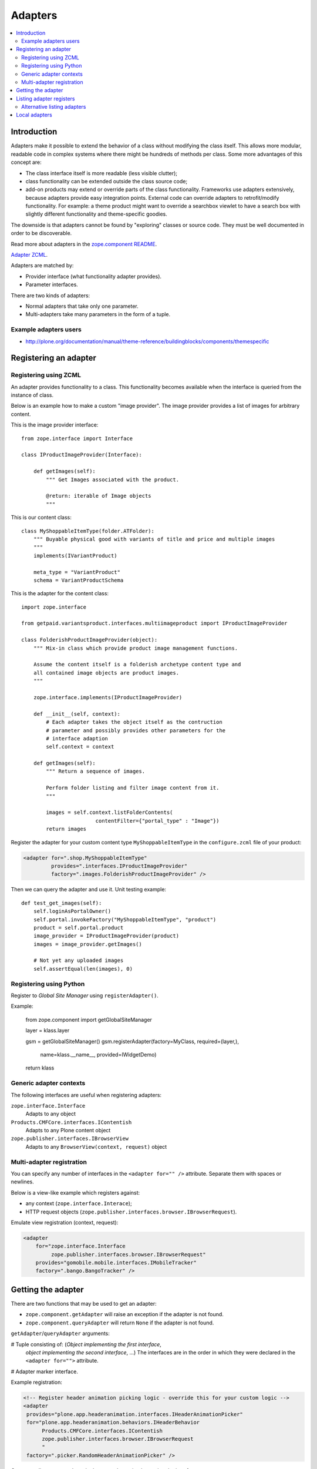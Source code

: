 =================
 Adapters
=================

.. contents:: :local:

Introduction
============

Adapters make it possible to extend the behavior of a class without
modifying the class itself. This allows more modular, readable code in
complex systems where there might be hundreds of methods per class. Some 
more advantages of this concept are:

* The class interface itself is more readable (less visible clutter);
* class functionality can be extended outside the class source code;
* add-on products may extend or override parts of the class functionality.
  Frameworks use adapters extensively, because adapters provide easy
  integration
  points.  External code can override adapters to retrofit/modify
  functionality. For example: a theme product might want to override a
  searchbox viewlet to have a search box with slightly different
  functionality and theme-specific goodies.

The downside is that adapters cannot be found by "exploring" classes or
source code. They must be well documented in order to be discoverable.

Read more about adapters in the 
`zope.component README <http://apidoc.zope.org/++apidoc++/Code/zope/component/README.txt/index.html>`_.

`Adapter ZCML <http://apidoc.zope.org/++apidoc++/ZCML/http_co__sl__sl_namespaces.zope.org_sl_zope/adapter/index.html>`_.

Adapters are matched by:

* Provider interface (what functionality adapter provides).
* Parameter interfaces.

There are two kinds of adapters:

* Normal adapters that take only one parameter.
* Multi-adapters take many parameters in the form of a tuple.

Example adapters users
-----------------------

* http://plone.org/documentation/manual/theme-reference/buildingblocks/components/themespecific

Registering an adapter
======================

Registering using ZCML
---------------------------

An adapter provides functionality to a class. This functionality becomes
available when the interface is queried from the instance of class.

Below is an example how to make a custom "image provider". The image
provider provides a list of images for arbitrary content.

This is the image provider interface::

    from zope.interface import Interface

    class IProductImageProvider(Interface):

        def getImages(self):
            """ Get Images associated with the product.

            @return: iterable of Image objects
            """

This is our content class::

    class MyShoppableItemType(folder.ATFolder):
        """ Buyable physical good with variants of title and price and multiple images 
        """
        implements(IVariantProduct)

        meta_type = "VariantProduct"
        schema = VariantProductSchema

This is the adapter for the content class::

    import zope.interface

    from getpaid.variantsproduct.interfaces.multiimageproduct import IProductImageProvider

    class FolderishProductImageProvider(object):
        """ Mix-in class which provide product image management functions.

        Assume the content itself is a folderish archetype content type and
        all contained image objects are product images.
        """

        zope.interface.implements(IProductImageProvider)

        def __init__(self, context):
            # Each adapter takes the object itself as the contruction
            # parameter and possibly provides other parameters for the
            # interface adaption
            self.context = context

        def getImages(self):
            """ Return a sequence of images.

            Perform folder listing and filter image content from it.
            """

            images = self.context.listFolderContents(
                            contentFilter={"portal_type" : "Image"})
            return images

Register the adapter for your custom content type ``MyShoppableItemType`` in
the ``configure.zcml`` file of your product:

.. code-block:: xml 

    <adapter for=".shop.MyShoppableItemType"
             provides=".interfaces.IProductImageProvider"
             factory=".images.FolderishProductImageProvider" />

Then we can query the adapter and use it. Unit testing example::

    def test_get_images(self):
        self.loginAsPortalOwner()
        self.portal.invokeFactory("MyShoppableItemType", "product")
        product = self.portal.product
        image_provider = IProductImageProvider(product)
        images = image_provider.getImages()

        # Not yet any uploaded images
        self.assertEqual(len(images), 0)


Registering using Python
---------------------------

Register to *Global Site Manager* using ``registerAdapter()``.

Example:

    from zope.component import getGlobalSiteManager

    layer = klass.layer

    gsm = getGlobalSiteManager()
    gsm.registerAdapter(factory=MyClass, required=(layer,),
                        name=klass.__name__, provided=IWidgetDemo)
    return klass


Generic adapter contexts
------------------------

The following interfaces are useful when registering adapters:

``zope.interface.Interface``
    Adapts to any object

``Products.CMFCore.interfaces.IContentish``
    Adapts to any Plone content object

``zope.publisher.interfaces.IBrowserView``
    Adapts to any ``BrowserView(context, request)`` object

Multi-adapter registration
---------------------------

You can specify any number of interfaces in the ``<adapter for="" />``
attribute. Separate them with spaces or newlines.

Below is a view-like example which registers against:

* any context (``zope.interface.Interace``);
* HTTP request objects (``zope.publisher.interfaces.browser.IBrowserRequest``).

Emulate view registration (context, request):

.. code-block:: xml

    <adapter
        for="zope.interface.Interface
             zope.publisher.interfaces.browser.IBrowserRequest"
        provides="gomobile.mobile.interfaces.IMobileTracker"
        factory=".bango.BangoTracker" />

Getting the adapter
===================

There are two functions that may be used to get an adapter:

* ``zope.component.getAdapter`` will raise an exception if the adapter is
  not found.

* ``zope.component.queryAdapter`` will return ``None`` if the adapter is not
  found.

``getAdapter``/``queryAdapter`` arguments:

# Tuple consisting of: (*Object implementing the first interface*,
  *object implementing the second interface*, ...)
  The interfaces are in the order in which they were declared in the
  ``<adapter for="">`` attribute.

# Adapter marker interface.

Example registration:

.. code-block:: xml

    <!-- Register header animation picking logic - override this for your custom logic -->
    <adapter
     provides="plone.app.headeranimation.interfaces.IHeaderAnimationPicker"
     for="plone.app.headeranimation.behaviors.IHeaderBehavior
          Products.CMFCore.interfaces.IContentish
          zope.publisher.interfaces.browser.IBrowserRequest
          "
     factory=".picker.RandomHeaderAnimationPicker" />


Corresponding query code, to look up an adapter implementing the interfaces::

    from zope.component import getUtility, getAdapter, getMultiAdapter

    # header implements IHeaderBehavior
    # doc implements Products.CMFCore.interfaces.IContentish
    # request implements zope.publisher.interfaces.browser.IBrowserRequest

    from Products.CMFCore.interfaces import IContentish
    from zope.publisher.interfaces.browser import IBrowserRequest

    self.assertTrue(IHeaderBehavior.providedBy(header))
    self.assertTrue(IContentish.providedBy(doc))
    self.assertTrue(IBrowserRequest.providedBy(self.portal.REQUEST))

    # Throws exception if not found
    picker = getMultiAdapter((header, doc, self.portal.REQUEST), IHeaderAnimationPicker)

.. note::

    You cannot get adapters on module-level code during import, as the Zope
    Component Architecture is not yet initialized.


Listing adapter registers
=========================

The following code checks whether the ``IHeaderBehavior`` adapter is
registered correctly::

    from zope.component import getGlobalSiteManager
    sm = getGlobalSiteManager()

    registrations = [a for a in sm.registeredAdapters() if a.provided == IHeaderBehavior ]
    self.assertEqual(len(registrations), 1)


Alternative listing adapters
----------------------------

Getting all multi-adapters (context, request)::

    from zope.component import getAdapters
    adapters = getAdapters((context, request), provided=Interface)

.. warning::

    This does not list locally-registered adapters such as Zope views.


Local adapters
==============

Local adapters are effective only inside a certain container, such as a
folder.  They use ``five.localsitemanager`` to register themselves.

* http://opkode.net/media/blog/schema-extending-an-object-only-inside-a-specific-folder

 
